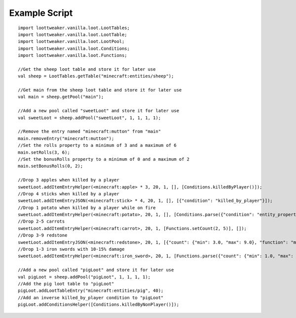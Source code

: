 Example Script
==============

::

    import loottweaker.vanilla.loot.LootTables;
    import loottweaker.vanilla.loot.LootTable;
    import loottweaker.vanilla.loot.LootPool;
    import loottweaker.vanilla.loot.Conditions;
    import loottweaker.vanilla.loot.Functions;
    
    //Get the sheep loot table and store it for later use
    val sheep = LootTables.getTable("minecraft:entities/sheep");
    
    //Get main from the sheep loot table and store it for later use
    val main = sheep.getPool("main");
    
    //Add a new pool called "sweetLoot" and store it for later use
    val sweetLoot = sheep.addPool("sweetLoot", 1, 1, 1, 1);
    
    //Remove the entry named "minecraft:mutton" from "main"
    main.removeEntry("minecraft:mutton");
    //Set the rolls property to a minimum of 3 and a maximum of 6
    main.setRolls(3, 6);
    //Set the bonusRolls property to a minimum of 0 and a maximum of 2
    main.setBonusRolls(0, 2);
    
    //Drop 3 apples when killed by a player
    sweetLoot.addItemEntryHelper(<minecraft:apple> * 3, 20, 1, [], [Conditions.killedByPlayer()]);
    //Drop 4 sticks when killed by a player
    sweetLoot.addItemEntryJSON(<minecraft:stick> * 4, 20, 1, [], [{"condition": "killed_by_player"}]);
    //Drop 1 potato when killed by a player while on fire
    sweetLoot.addItemEntryHelper(<minecraft:potato>, 20, 1, [], [Conditions.parse({"condition": "entity_properties", "entity": "this", "properties": {"on_fire": true}}), Conditions.killedByPlayer()]);
    //Drop 2-5 carrots
    sweetLoot.addItemEntryHelper(<minecraft:carrot>, 20, 1, [Functions.setCount(2, 5)], []);
    //Drop 3-9 redstone
    sweetLoot.addItemEntryJSON(<minecraft:redstone>, 20, 1, [{"count": {"min": 3.0, "max": 9.0}, "function": "minecraft:set_count"}], []);
    //Drop 1-3 iron swords with 10-15% damage
    sweetLoot.addItemEntryHelper(<minecraft:iron_sword>, 20, 1, [Functions.parse({"count": {"min": 1.0, "max": 3.0}, "function": "minecraft:set_count"}), Functions.setDamage(0.10, 0.15)], []);
    
    //Add a new pool called "pigLoot" and store it for later use
    val pigLoot = sheep.addPool("pigLoot", 1, 1, 1, 1);
    //Add the pig loot table to "pigLoot"
    pigLoot.addLootTableEntry("minecraft:entities/pig", 40);
    //Add an inverse killed_by_player condition to "pigLoot"
    pigLoot.addConditionsHelper([Conditions.killedByNonPlayer()]);